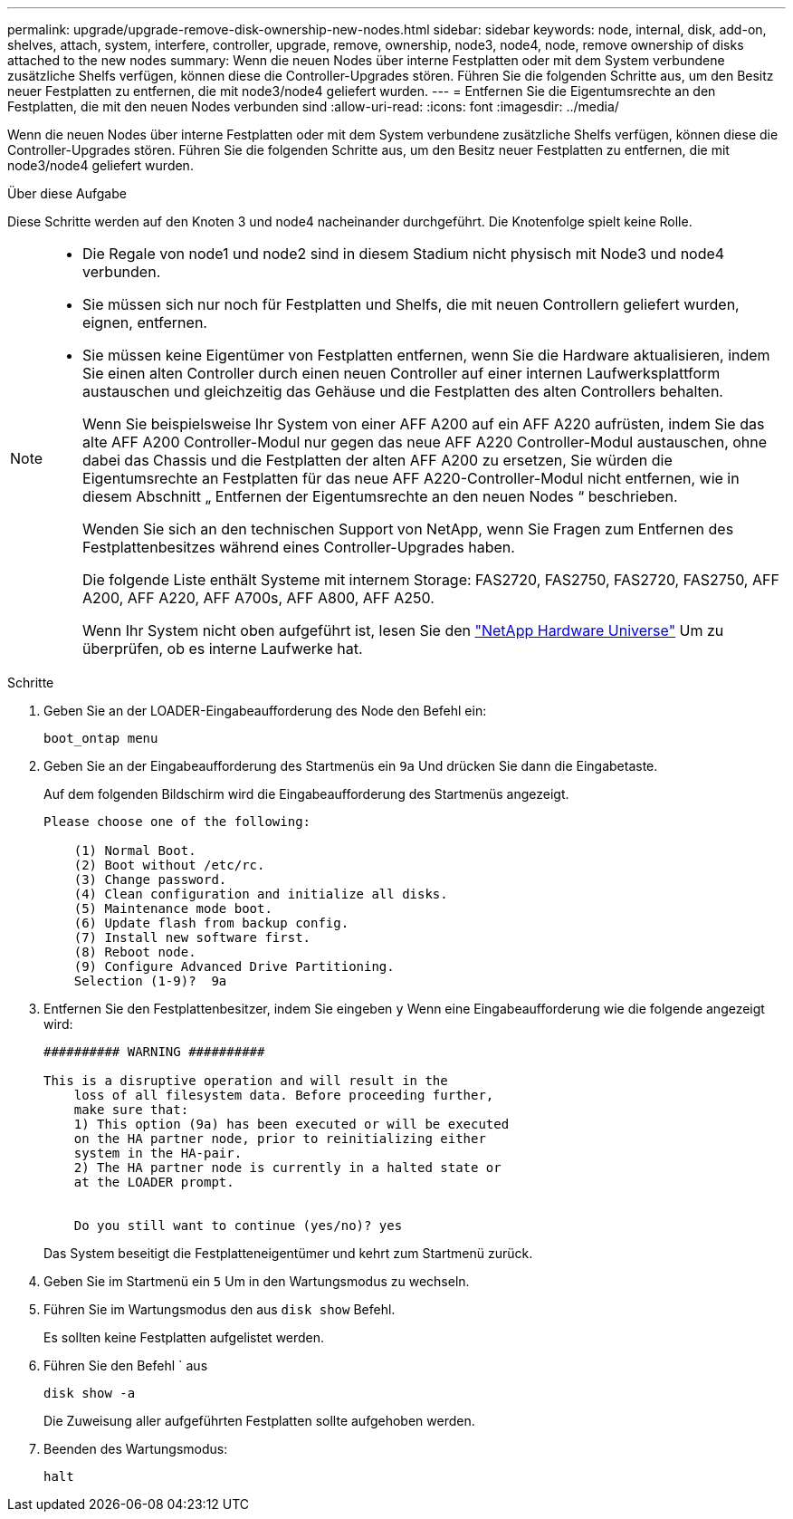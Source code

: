 ---
permalink: upgrade/upgrade-remove-disk-ownership-new-nodes.html 
sidebar: sidebar 
keywords: node, internal, disk, add-on, shelves, attach, system, interfere, controller, upgrade, remove, ownership, node3, node4, node, remove ownership of disks attached to the new nodes 
summary: Wenn die neuen Nodes über interne Festplatten oder mit dem System verbundene zusätzliche Shelfs verfügen, können diese die Controller-Upgrades stören. Führen Sie die folgenden Schritte aus, um den Besitz neuer Festplatten zu entfernen, die mit node3/node4 geliefert wurden. 
---
= Entfernen Sie die Eigentumsrechte an den Festplatten, die mit den neuen Nodes verbunden sind
:allow-uri-read: 
:icons: font
:imagesdir: ../media/


[role="lead"]
Wenn die neuen Nodes über interne Festplatten oder mit dem System verbundene zusätzliche Shelfs verfügen, können diese die Controller-Upgrades stören. Führen Sie die folgenden Schritte aus, um den Besitz neuer Festplatten zu entfernen, die mit node3/node4 geliefert wurden.

.Über diese Aufgabe
Diese Schritte werden auf den Knoten 3 und node4 nacheinander durchgeführt. Die Knotenfolge spielt keine Rolle.

[NOTE]
====
* Die Regale von node1 und node2 sind in diesem Stadium nicht physisch mit Node3 und node4 verbunden.
* Sie müssen sich nur noch für Festplatten und Shelfs, die mit neuen Controllern geliefert wurden, eignen, entfernen.
* Sie müssen keine Eigentümer von Festplatten entfernen, wenn Sie die Hardware aktualisieren, indem Sie einen alten Controller durch einen neuen Controller auf einer internen Laufwerksplattform austauschen und gleichzeitig das Gehäuse und die Festplatten des alten Controllers behalten.
+
Wenn Sie beispielsweise Ihr System von einer AFF A200 auf ein AFF A220 aufrüsten, indem Sie das alte AFF A200 Controller-Modul nur gegen das neue AFF A220 Controller-Modul austauschen, ohne dabei das Chassis und die Festplatten der alten AFF A200 zu ersetzen, Sie würden die Eigentumsrechte an Festplatten für das neue AFF A220-Controller-Modul nicht entfernen, wie in diesem Abschnitt „ Entfernen der Eigentumsrechte an den neuen Nodes “ beschrieben.

+
Wenden Sie sich an den technischen Support von NetApp, wenn Sie Fragen zum Entfernen des Festplattenbesitzes während eines Controller-Upgrades haben.

+
Die folgende Liste enthält Systeme mit internem Storage: FAS2720, FAS2750, FAS2720, FAS2750, AFF A200, AFF A220, AFF A700s, AFF A800, AFF A250.

+
Wenn Ihr System nicht oben aufgeführt ist, lesen Sie den https://hwu.netapp.com["NetApp Hardware Universe"^] Um zu überprüfen, ob es interne Laufwerke hat.



====
.Schritte
. Geben Sie an der LOADER-Eingabeaufforderung des Node den Befehl ein:
+
`boot_ontap menu`

. Geben Sie an der Eingabeaufforderung des Startmenüs ein `9a` Und drücken Sie dann die Eingabetaste.
+
Auf dem folgenden Bildschirm wird die Eingabeaufforderung des Startmenüs angezeigt.

+
[listing]
----
Please choose one of the following:

    (1) Normal Boot.
    (2) Boot without /etc/rc.
    (3) Change password.
    (4) Clean configuration and initialize all disks.
    (5) Maintenance mode boot.
    (6) Update flash from backup config.
    (7) Install new software first.
    (8) Reboot node.
    (9) Configure Advanced Drive Partitioning.
    Selection (1-9)?  9a
----
. Entfernen Sie den Festplattenbesitzer, indem Sie eingeben `y` Wenn eine Eingabeaufforderung wie die folgende angezeigt wird:
+
[listing]
----

########## WARNING ##########

This is a disruptive operation and will result in the
    loss of all filesystem data. Before proceeding further,
    make sure that:
    1) This option (9a) has been executed or will be executed
    on the HA partner node, prior to reinitializing either
    system in the HA-pair.
    2) The HA partner node is currently in a halted state or
    at the LOADER prompt.


    Do you still want to continue (yes/no)? yes
----
+
Das System beseitigt die Festplatteneigentümer und kehrt zum Startmenü zurück.

. Geben Sie im Startmenü ein `5` Um in den Wartungsmodus zu wechseln.
. Führen Sie im Wartungsmodus den aus `disk show` Befehl.
+
Es sollten keine Festplatten aufgelistet werden.

. Führen Sie den Befehl ` aus
+
`disk show -a`

+
Die Zuweisung aller aufgeführten Festplatten sollte aufgehoben werden.

. Beenden des Wartungsmodus:
+
`halt`


